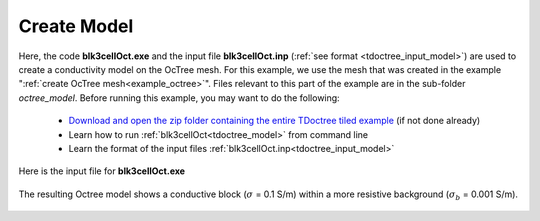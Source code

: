 .. _example_model:

Create Model
============

Here, the code **blk3cellOct.exe** and the input file **blk3cellOct.inp** (:ref:`see format <tdoctree_input_model>`) are used to create a conductivity model on the OcTree mesh. For this example, we use the mesh that was created in the example ":ref:`create OcTree mesh<example_octree>`". Files relevant to this part of the example are in the sub-folder *octree_model*. Before running this example, you may want to do the following:

	- `Download and open the zip folder containing the entire TDoctree tiled example <ttps://github.com/ubcgif/tdoctree/raw/tdoctree_tiled/assets/tdoctree_v1_tiled_example.zip>`__ (if not done already)
	- Learn how to run :ref:`blk3cellOct<tdoctree_model>` from command line
	- Learn the format of the input files :ref:`blk3cellOct.inp<tdoctree_input_model>`


Here is the input file for **blk3cellOct.exe**

.. figure:: ../inputfiles/images/blk3cellOct_input.png
     :align: center
     :width: 700


The resulting Octree model shows a conductive block (:math:`\sigma` = 0.1 S/m) within a more resistive background (:math:`\sigma_b` = 0.001 S/m).


.. figure:: images/octree_model.png
     :align: center
     :width: 500


